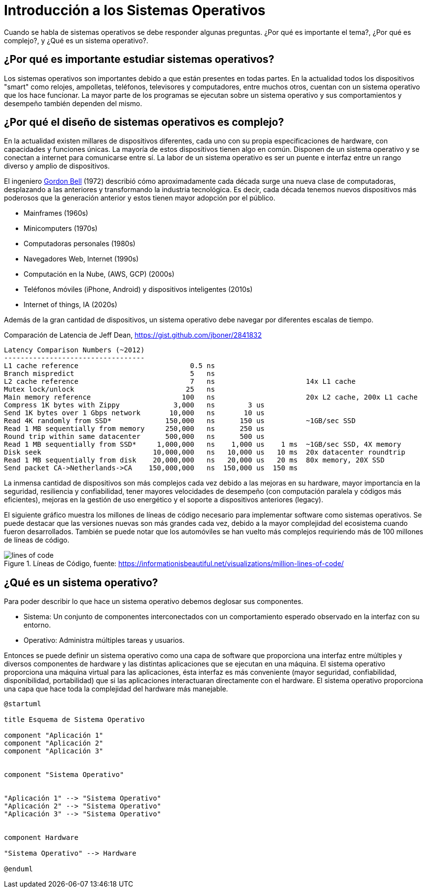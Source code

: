 = Introducción a los Sistemas Operativos

Cuando se habla de sistemas operativos se debe responder algunas preguntas. ¿Por qué es importante el tema?, 
¿Por qué es complejo?, y ¿Qué es un sistema operativo?.

== ¿Por qué es importante estudiar sistemas operativos?

Los sistemas operativos son importantes debido a que están presentes en todas partes. En la actualidad
todos los dispositivos "smart" como relojes, ampolletas, teléfonos, televisores y computadores, entre muchos otros, cuentan
con un sistema operativo que los hace funcionar. La mayor parte de los programas se ejecutan sobre un sistema operativo
y sus comportamientos y desempeño también dependen del mismo.

== ¿Por qué el diseño de sistemas operativos es complejo?

En la actualidad existen millares de dispositivos diferentes, cada uno con su propia especificaciones de hardware, con capacidades y funciones únicas. La mayoría de estos dispositivos tienen algo en común. Disponen de un sistema operativo y se conectan a internet para comunicarse entre sí. La labor de un sistema operativo es ser un puente e interfaz entre 
un rango diverso y amplio de dispositivos.

El ingeniero https://en.wikipedia.org/wiki/Bell%27s_law_of_computer_classes[Gordon Bell] (1972) describió cómo aproximadamente cada década surge una nueva clase de computadoras, desplazando a las anteriores y transformando la industria tecnológica. Es decir, cada década tenemos nuevos dispositivos más poderosos que la generación anterior y
estos tienen mayor adopción por el público.

- Mainframes (1960s)
- Minicomputers (1970s)
- Computadoras personales (1980s)
- Navegadores Web, Internet (1990s)
- Computación en la Nube, (AWS, GCP) (2000s)
- Teléfonos móviles (iPhone, Android) y dispositivos inteligentes (2010s)
- Internet of things, IA (2020s)

Además de la gran cantidad de dispositivos, un sistema operativo debe navegar por diferentes escalas
de tiempo.

.Comparación de Latencia de Jeff Dean, https://gist.github.com/jboner/2841832
[source, text]
----
Latency Comparison Numbers (~2012)
----------------------------------
L1 cache reference                           0.5 ns
Branch mispredict                            5   ns
L2 cache reference                           7   ns                      14x L1 cache
Mutex lock/unlock                           25   ns
Main memory reference                      100   ns                      20x L2 cache, 200x L1 cache
Compress 1K bytes with Zippy             3,000   ns        3 us
Send 1K bytes over 1 Gbps network       10,000   ns       10 us
Read 4K randomly from SSD*             150,000   ns      150 us          ~1GB/sec SSD
Read 1 MB sequentially from memory     250,000   ns      250 us
Round trip within same datacenter      500,000   ns      500 us
Read 1 MB sequentially from SSD*     1,000,000   ns    1,000 us    1 ms  ~1GB/sec SSD, 4X memory
Disk seek                           10,000,000   ns   10,000 us   10 ms  20x datacenter roundtrip
Read 1 MB sequentially from disk    20,000,000   ns   20,000 us   20 ms  80x memory, 20X SSD
Send packet CA->Netherlands->CA    150,000,000   ns  150,000 us  150 ms
----

La inmensa cantidad de dispositivos son más complejos cada vez debido
a las mejoras en su hardware, mayor importancia en la seguridad, resiliencia y confiabilidad, tener
mayores velocidades de desempeño (con computación paralela y códigos más eficientes), 
mejoras en la gestión de uso energético y el soporte a dispositivos anteriores (legacy).

El siguiente gráfico muestra los millones de líneas de código necesario para implementar
software como sistemas operativos. Se puede destacar que las versiones nuevas son más grandes cada vez, 
debido a la mayor complejidad del ecosistema cuando fueron desarrollados. También se puede notar
que los automóviles se han vuelto más complejos requiriendo más de 100 millones de líneas de código.

.Líneas de Código, fuente: https://informationisbeautiful.net/visualizations/million-lines-of-code/
image::lines_of_code.png[]

== ¿Qué es un sistema operativo?

Para poder describir lo que hace un sistema operativo debemos deglosar sus componentes.

- Sistema: Un conjunto de componentes interconectados con un comportamiento esperado observado en la interfaz con su entorno.

- Operativo: Administra múltiples tareas y usuarios.

Entonces se puede definir un sistema operativo como una capa de software que proporciona una interfaz entre 
múltiples y diversos componentes de hardware y las distintas aplicaciones que se ejecutan en una máquina.
El sistema operativo proporciona una máquina virtual para las aplicaciones, ésta interfaz es más conveniente
(mayor seguridad, confiabilidad, disponibilidad, portabilidad) que si las aplicaciones interactuaran directamente con el hardware. El sistema operativo proporciona una capa que hace toda la complejidad del hardware más manejable.


[plantuml]
----
@startuml

title Esquema de Sistema Operativo

component "Aplicación 1"
component "Aplicación 2"
component "Aplicación 3"


component "Sistema Operativo"


"Aplicación 1" --> "Sistema Operativo"
"Aplicación 2" --> "Sistema Operativo"
"Aplicación 3" --> "Sistema Operativo"


component Hardware

"Sistema Operativo" --> Hardware

@enduml
----




// - https://www.scs.stanford.edu/15wi-cs140/reference/
// - https://ocw.uc3m.es/mod/page/view.php?id=2798
// - https://www.inf.uva.es/wp-content/uploads/2016/06/G46912.pdf
// - https://frippery.org/busybox/
// - https://cs162.org/